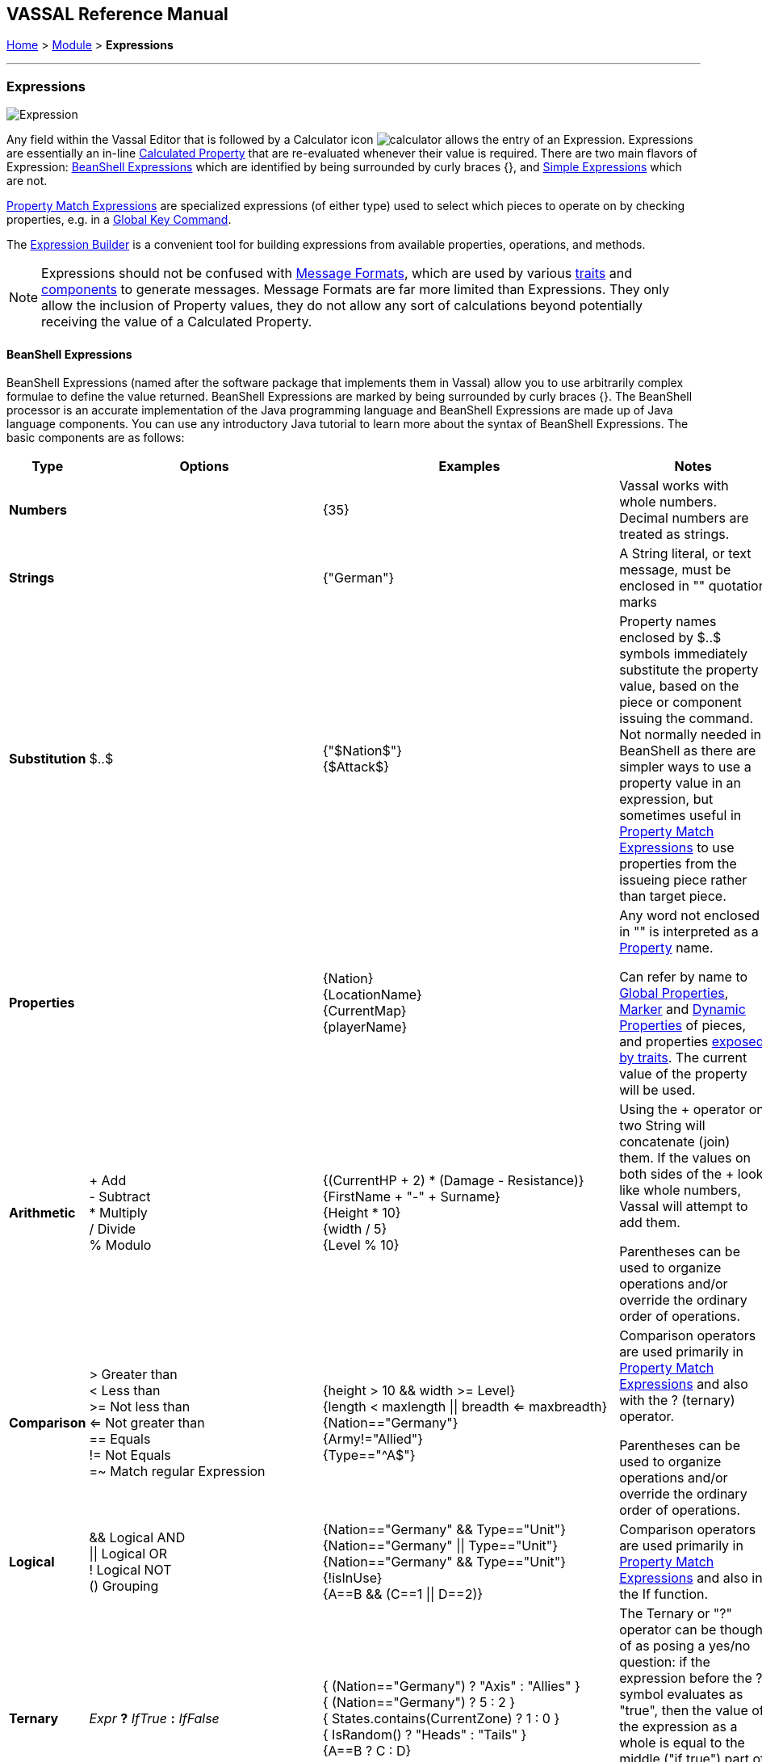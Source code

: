 == VASSAL Reference Manual
[#top]

[.small]#<<index.adoc#toc,Home>> > <<GameModule.adoc#top,Module>> > *Expressions*#

'''''

=== Expressions

image:images/Expression.png[]

Any field within the Vassal Editor that is followed by a Calculator icon image:images/calculator.png[] allows the entry of an Expression.
Expressions are essentially an in-line <<CalculatedProperty.adoc#top,Calculated Property>> that are re-evaluated whenever their value is required.
There are two main flavors of Expression: <<#beanshell,BeanShell Expressions>> which are identified by being surrounded by curly braces {}, and <<#simple,Simple Expressions>> which are not.

<<PropertyMatchExpression.adoc#top,Property Match Expressions>> are specialized expressions (of either type) used to select which pieces to operate on by checking properties, e.g. in a <<GlobalKeyCommand.adoc#top,Global Key Command>>.

The <<ExpressionBuilder.adoc#top,Expression Builder>> is a convenient tool for building expressions from available properties, operations, and methods.

NOTE: Expressions should not be confused with <<MessageFormat.adoc#top,Message Formats>>, which are used by various <<GamePiece.adoc#Traits,traits>> and <<GameModule.adoc#SubComponents,components>> to generate messages.
Message Formats are far more limited than Expressions.
They only allow the inclusion of Property values, they do not allow any sort of calculations beyond potentially receiving the value of a Calculated Property.


[#beanshell]
==== BeanShell Expressions

BeanShell Expressions (named after the software package that implements them in Vassal) allow you to use arbitrarily complex formulae to define the value returned.
BeanShell Expressions are marked by being surrounded by curly braces {}. The BeanShell processor is an accurate implementation of the Java programming language and BeanShell Expressions are made up of Java language components.
You can use any introductory Java tutorial to learn more about the syntax of BeanShell Expressions.
The basic components are as follows:

[cols="^,,,",options="header",]
|===
|Type |Options |Examples |Notes
|*Numbers* |  |{35} |Vassal works with whole numbers.
Decimal numbers are treated as strings.
|*Strings* |  |{"German"} |A String literal, or text message, must be enclosed in "" quotation marks
|*Substitution* |$..$ |{"$Nation$"} +
{$Attack$} |Property names enclosed by $..$ symbols immediately substitute the property value, based on the piece or component issuing the command.
Not normally needed in BeanShell as there are simpler ways to use a property value in an expression, but sometimes useful in <<PropertyMatchExpression.adoc#top,Property Match Expressions>> to use properties from the issueing piece rather than target piece.
|*Properties* |  |{Nation} +
{LocationName} +
{CurrentMap} +
{playerName} |Any word not enclosed in "" is interpreted as a <<Properties.adoc#top,Property>> name.

Can refer by name to <<GlobalProperties.adoc#top,Global Properties>>, <<PropertyMarker.adoc#top,Marker>> and <<DynamicProperty.adoc#top,Dynamic Properties>> of pieces, and properties <<Properties.adoc#top,exposed by traits>>. The current value of the property will be used.
|*Arithmetic* |+ Add +
- Subtract +
* Multiply +
/ Divide +
% Modulo |{(CurrentHP + 2) * (Damage - Resistance)} +
{FirstName + "-" + Surname} +
{Height * 10} +
{width / 5} +
{Level % 10} |Using the + operator on two String will concatenate (join) them.
If the values on both sides of the + look like whole numbers, Vassal will attempt to add them.

Parentheses can be used to organize operations and/or override the ordinary order of operations.
|*Comparison* |> Greater than +
< Less than +
>= Not less than +
<= Not greater than +
== Equals +
!= Not Equals +
=~ Match regular Expression |{height > 10 && width >= Level} +
{length < maxlength \|\| breadth <= maxbreadth} +
{Nation=="Germany"} +
{Army!="Allied"} +
{Type=="^A$"} |Comparison operators are used primarily in <<PropertyMatchExpression.adoc#top,Property Match Expressions>> and also with the ? (ternary) operator.

Parentheses can be used to organize operations and/or override the ordinary order of operations.
|*Logical* |&& Logical AND +
\|\| Logical OR +
! Logical NOT +
() Grouping |{Nation=="Germany" && Type=="Unit"} +
{Nation=="Germany" \|\| Type=="Unit"} +
{Nation=="Germany" && Type=="Unit"} +
{!isInUse} +
{A==B && (C==1 \|\| D==2)} |Comparison operators are used primarily in <<PropertyMatchExpression.adoc#top,Property Match Expressions>> and also in the If function.
|*Ternary* |_Expr_ *?* _IfTrue_ *:* _IfFalse_ |{ (Nation=="Germany") ? "Axis" : "Allies" } +
{ (Nation=="Germany") ? 5 : 2 } +
{ States.contains(CurrentZone) ? 1 : 0 } +
{ IsRandom() ? "Heads" : "Tails" } +
{A==B ? C : D} |The Ternary or "?" operator can be thought of as posing a yes/no question: if the expression before the ? symbol evaluates as "true", then the value of the expression as a whole is equal to the middle ("if true") part of the expression; otherwise (initial part is false), the result is the right ("if false") side.
|*Math* |Math.abs(value1) +
Math.min(value1, value2) +
Math.max(value1, value2) + |{Math.abs(Number - 5)} +
{Math.min(Health, Armor)} +
{Math.max(3, Random(6))} + |*Math.abs()* Returns the absolute value of the numeric property _value1_.

*Math.min()* Returns the smaller of two numeric values.

*Math.max()* Returns the larger of two numeric values.

|*Property* |GetProperty(property) +
GetMapProperty(property,map) +
GetZoneProperty(property,zone) +
GetZoneProperty(property,zone,map) + |{GetProperty("Nation"+myNation)} +
{GetMapProperty("Owner",CurrentMap)} +
{GetZoneProperty("Militia","Georgia")} +
{GetZoneProperty("Modifier",OldZone,OldMap)} + |All *GetProperty()* family functions return the value of a named property.
The name of the property can be constructed from an expression.

*GetMapProperty()* looks only on the specific map for the property.

*GetZoneProperty()* looks only in a specific zone (and if specified, map) for the property.

|*Random* |Random(value1) +
Random(value1,value2) +
IsRandom() +
IsRandom(percent) + |{Random(6)} +
{Random(AttackPower,AttackPower * 2)} +
{IsRandom()} +
{IsRandom(75)} + |*Random(value1)* returns a random number between 1 and _value1_.

*Random(value1,value2)* returns a random number between _value1_ and _value2_.

*IsRandom()* returns "true" 50% of the time.

*IsRandom(percent)* returns "true" the specified percent of the time.
|*String Methods* |.length() +
.contains(string2) +
.startsWith(string2) +
.endsWith(string2) +
.matches(regExpr) +
.indexOf(string2) +
.lastIndexOf(string2) +
.substring(start) +
.substring(start, end) +
.replace(old, new) |{ LocationName.length() } +
{ States.contains("Arkansas") } +
{ OwnerString.startsWith("Axis") } +
{ MaybeQuestion.endsWith("?") } +
{ String.matches("[^abc]") } +
{ WhereIsTheColon.indexOf(":") } +
{ MaybeLotsOfDivs.lastIndexOf("div") } +
{ CurrentZone.substring(5) } +
{ PlayerName.substring(1,5) } +
{ GetProperty("XX").replace("A","YY") } |*length()* the length in characters of the string.

*contains(string2)* true if _string2_ is a substring of the original string.

*startsWith(string2)* true if _string2_ is the starting sequence of the original string.

*endsWith(string2)* true if _string2_ is the final sequence of the original string.

*matches(regex)* true if the original string matches the regular expression _regex_.

*indexOf(string2)* the first index where _string2_ can be found in the original string.

*lastIndexOf(string2)* the last index where _string2_ begins within the original string.

*substring(start)* from character indexed by _start_, the rest of the string.

*substring(start,end)* returns the substring from _start_ to _end_, exclusive.

*replace(old,new)* the original string with all instances of the string _old_ replaced by the string _new_
|*Sum and Count* |SumStack(propertyName) +
CountStack() +
CountStack(propertyName) +
Sum(prop, expression) +
Sum(prop, expr, map) +
Count(expr) +
Count(expr, map) + |{SumStack("Attack")} +
{CountStack()} +
{CountStack("Russian")} +
{Sum("Defense", "{Type != \"Artillery\"}")} +
{Sum("Cost", "{ Value > 0 }", "Purchases")} +
{Count("{ Nation == \"$Nation$\" }")} +
{Count("{ CombatValue > 0 }", "BattleMap") } + |*SumStack(prop)* returns the total of the specified property in all pieces in the same stack as this one.

*CountStack()* returns the total number of pieces in the same stack as this one (including this piece)

*CountStack(prop)* returns the number of pieces in the same stack as this one, that have a non-blank value for the named property. If this piece has a non-blank value for the named property, it is counted in the total.

*Sum(prop, expr)* returns the total of the specified property for all pieces in the game matching the expression.

*Sum(prop, expr, map)* returns the total of the specified property for all pieces on a specific map matching the expression.

*Count(expr)* returns the number of pieces in the game that match the expression.

*Count(expr, map)* returns the number of pieces on a specific map matching the expression.

*NOTE:* Except for SumStack, these functions can have substantial performance cost as they must check all of the pieces on the map or in the entire game against the expression.
Also, because Java requires that the expression itself must be passed as a string, the syntax is tricky here and quotation marks inside the expression must be quoted as \" +
|*Alert* |Alert(message) + |{Alert("Adding 1 to HP")} + |*Alert* displays a message in a popup dialog box, to the currently active player only.
If a message needs to be shown to _all_ players, the recommended method is to send something to the Chat Log e.g.
with a <<ReportChanges.adoc#top,Report Action>> trait or other <<MessageFormat.adoc#top,Message Format>> field.

|===

[#simple]
==== Simple Expressions

Simple expressions are not surrounded by braces and exist to provide compatibility with earlier versions of Vassal that only implemented a much simpler version of Expressions.
Simple Expressions are far more limited than BeanShell Expressions, only allowing the substitution of property values into a pre-determined string.
If you are learning VASSAL for the first time, it is recommended that you mostly use the more powerful BeanShell Expressions.

[cols=",,",]
|===
|A Simple Integer Expression: |image:images/SimpleExpression1.png[] |A whole number.
In general, Vassal does not support decimal numbers, except when stored and used as Strings.
|A basic Simple String Expression: |image:images/SimpleExpression2.png[] |A String in a Simple Expression is defined without quotation marks.
|A more complex example: |image:images/SimpleExpression3.png[] |The string $Nation$ will be replaced by the value of the Nation property.
You can use multiple $...$ strings in an expression ($Nation$-$Division$), but can NOT nest them ($Nation$Count$$).
|===

*SEE ALSO:* <<Properties.adoc#top,Properties>>
